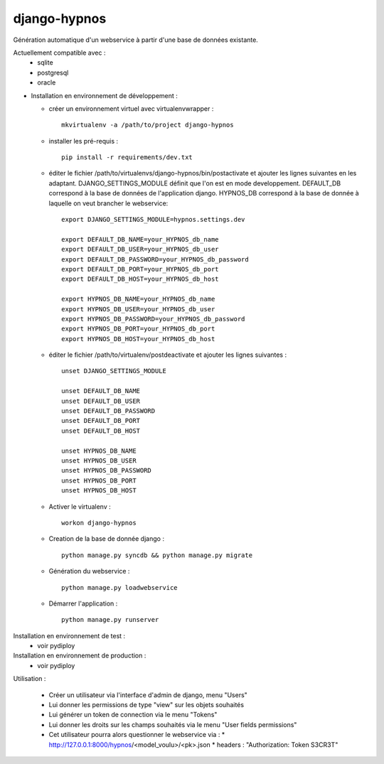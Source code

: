 django-hypnos
=================

Génération automatique d'un webservice à partir d'une base de données existante.

Actuellement compatible avec :
  * sqlite
  * postgresql
  * oracle

* Installation en environnement de développement :

  * créer un environnement virtuel avec virtualenvwrapper : ::

      mkvirtualenv -a /path/to/project django-hypnos

  * installer les pré-requis : ::

      pip install -r requirements/dev.txt

  * éditer le fichier /path/to/virtualenvs/django-hypnos/bin/postactivate et ajouter les lignes suivantes en les adaptant.
    DJANGO_SETTINGS_MODULE définit que l'on est en mode developpement. DEFAULT_DB correspond à la base de données de l'application django. HYPNOS_DB correspond à la base de donnée à laquelle on veut brancher le webservice: ::

        export DJANGO_SETTINGS_MODULE=hypnos.settings.dev

        export DEFAULT_DB_NAME=your_HYPNOS_db_name
        export DEFAULT_DB_USER=your_HYPNOS_db_user
        export DEFAULT_DB_PASSWORD=your_HYPNOS_db_password
        export DEFAULT_DB_PORT=your_HYPNOS_db_port
        export DEFAULT_DB_HOST=your_HYPNOS_db_host

        export HYPNOS_DB_NAME=your_HYPNOS_db_name
        export HYPNOS_DB_USER=your_HYPNOS_db_user
        export HYPNOS_DB_PASSWORD=your_HYPNOS_db_password
        export HYPNOS_DB_PORT=your_HYPNOS_db_port
        export HYPNOS_DB_HOST=your_HYPNOS_db_host

  * éditer le fichier /path/to/virtualenv/postdeactivate et ajouter les lignes suivantes : ::

        unset DJANGO_SETTINGS_MODULE

        unset DEFAULT_DB_NAME
        unset DEFAULT_DB_USER
        unset DEFAULT_DB_PASSWORD
        unset DEFAULT_DB_PORT
        unset DEFAULT_DB_HOST
       
        unset HYPNOS_DB_NAME
        unset HYPNOS_DB_USER
        unset HYPNOS_DB_PASSWORD
        unset HYPNOS_DB_PORT
        unset HYPNOS_DB_HOST

  * Activer le virtualenv : ::

        workon django-hypnos

  * Creation de la base de donnée django : ::

        python manage.py syncdb && python manage.py migrate

  * Génération du webservice : ::

        python manage.py loadwebservice

  * Démarrer l'application : ::

        python manage.py runserver


Installation en environnement de test :
  * voir pydiploy

Installation en environnement de production :
  * voir pydiploy

Utilisation : 

  * Créer un utilisateur via l'interface d'admin de django, menu "Users"
  * Lui donner les permissions de type "view" sur les objets souhaités
  * Lui générer un token de connection via le menu "Tokens"
  * Lui donner les droits sur les champs souhaités via le menu "User fields permissions"
  * Cet utilisateur pourra alors questionner le webservice via :
    * http://127.0.0.1:8000/hypnos/<model_voulu>/<pk>.json
    * headers : "Authorization: Token S3CR3T"

